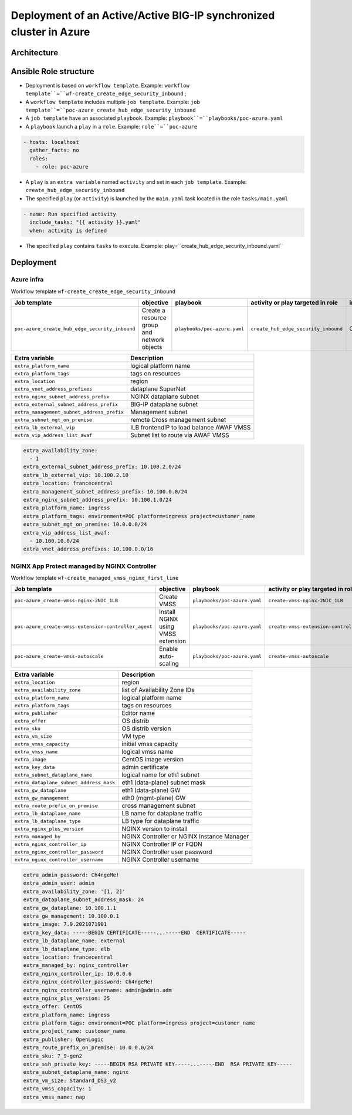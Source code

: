 Deployment of an Active/Active BIG-IP synchronized cluster in Azure
###################################################################

Architecture
*****************************************

.. image:: ./_pictures/tierII_access_path.png
   :align: center
   :width: 800
   :alt: Access path for TierI applications

.. image:: ./_pictures/tierI_access_path.png
   :align: center
   :width: 800
   :alt: Access path for TierI applications

.. image:: ./_pictures/routing_view.png
   :align: center
   :width: 800
   :alt: Routing view

.. contents:: Contents
    :local:

Ansible Role structure
**************
- Deployment is based on ``workflow template``. Example: ``workflow template``=``wf-create_create_edge_security_inbound`` ;
- A ``workflow template`` includes multiple ``job template``. Example: ``job template``=``poc-azure_create_hub_edge_security_inbound``
- A ``job template`` have an associated ``playbook``. Example: ``playbook``=``playbooks/poc-azure.yaml``
- A ``playbook`` launch a ``play`` in a ``role``. Example: ``role``=``poc-azure``

.. code:: yaml

    - hosts: localhost
      gather_facts: no
      roles:
        - role: poc-azure

- A ``play`` is an ``extra variable`` named ``activity`` and set in each ``job template``. Example: ``create_hub_edge_security_inbound``
- The specified ``play`` (or ``activity``) is launched by the ``main.yaml`` task located in the role ``tasks/main.yaml``

.. code:: yaml

    - name: Run specified activity
      include_tasks: "{{ activity }}.yaml"
      when: activity is defined

- The specified ``play`` contains ``tasks`` to execute. Example: play=``create_hub_edge_security_inbound.yaml``

Deployment
*****************************************

Azure infra
=========================================

Workflow template ``wf-create_create_edge_security_inbound``

=============================================================   =============================================       =============================================   =============================================   =============================================   =============================================
Job template                                                    objective                                           playbook                                        activity or play targeted in role               inventory                                       credential
=============================================================   =============================================       =============================================   =============================================   =============================================   =============================================
``poc-azure_create_hub_edge_security_inbound``                  Create a resource group and network objects         ``playbooks/poc-azure.yaml``                    ``create_hub_edge_security_inbound``            CMP_inv_CloudBuilderf5                          <Service Principal>
=============================================================   =============================================       =============================================   =============================================   =============================================   =============================================

==============================================  =============================================
Extra variable                                  Description
==============================================  =============================================
``extra_platform_name``                         logical platform name
``extra_platform_tags``                         tags on resources
``extra_location``                              region
``extra_vnet_address_prefixes``                 dataplane SuperNet
``extra_nginx_subnet_address_prefix``           NGINX dataplane subnet
``extra_external_subnet_address_prefix``        BIG-IP dataplane subnet
``extra_management_subnet_address_prefix``      Management subnet
``extra_subnet_mgt_on_premise``                 remote Cross management subnet
``extra_lb_external_vip``                       ILB frontendIP to load balance AWAF VMSS
``extra_vip_address_list_awaf``                 Subnet list to route via AWAF VMSS
==============================================  =============================================

.. code-block:: yaml

    extra_availability_zone:
      - 1
    extra_external_subnet_address_prefix: 10.100.2.0/24
    extra_lb_external_vip: 10.100.2.10
    extra_location: francecentral
    extra_management_subnet_address_prefix: 10.100.0.0/24
    extra_nginx_subnet_address_prefix: 10.100.1.0/24
    extra_platform_name: ingress
    extra_platform_tags: environment=POC platform=ingress project=customer_name
    extra_subnet_mgt_on_premise: 10.0.0.0/24
    extra_vip_address_list_awaf:
      - 10.100.10.0/24
    extra_vnet_address_prefixes: 10.100.0.0/16

NGINX App Protect managed by NGINX Controller
=============================================

Workflow template ``wf-create_managed_vmss_nginx_first_line``

=============================================================   =============================================       =============================================   =============================================   =============================================   =============================================
Job template                                                    objective                                           playbook                                        activity or play targeted in role               inventory                                       credential
=============================================================   =============================================       =============================================   =============================================   =============================================   =============================================
``poc-azure_create-vmss-nginx-2NIC_1LB``                        Create VMSS                                         ``playbooks/poc-azure.yaml``                    ``create-vmss-nginx-2NIC_1LB``                  CMP_inv_CloudBuilderf5                          <Service Principal>
``poc-azure_create-vmss-extension-controller_agent``            Install NGINX using VMSS extension                  ``playbooks/poc-azure.yaml``                    ``create-vmss-extension-controller_agent``      CMP_inv_CloudBuilderf5                          <Service Principal>
``poc-azure_create-vmss-autoscale``                             Enable auto-scaling                                 ``playbooks/poc-azure.yaml``                    ``create-vmss-autoscale``                       CMP_inv_CloudBuilderf5                          <Service Principal>
=============================================================   =============================================       =============================================   =============================================   =============================================   =============================================

==============================================  =============================================
Extra variable                                  Description
==============================================  =============================================
``extra_location``                              region
``extra_availability_zone``                     list of Availability Zone IDs
``extra_platform_name``                         logical platform name
``extra_platform_tags``                         tags on resources
``extra_publisher``                             Editor name
``extra_offer``                                 OS distrib
``extra_sku``                                   OS distrib version
``extra_vm_size``                               VM type
``extra_vmss_capacity``                         initial vmss capacity
``extra_vmss_name``                             logical vmss name
``extra_image``                                 CentOS image version
``extra_key_data``                              admin certificate
``extra_subnet_dataplane_name``                 logical name for eth1 subnet
``extra_dataplane_subnet_address_mask``         eth1 (data-plane) subnet mask
``extra_gw_dataplane``                          eth1 (data-plane) GW
``extra_gw_management``                         eth0 (mgmt-plane) GW
``extra_route_prefix_on_premise``               cross management subnet
``extra_lb_dataplane_name``                     LB name for dataplane traffic
``extra_lb_dataplane_type``                     LB type for dataplane traffic
``extra_nginx_plus_version``                    NGINX version to install
``extra_managed_by``                            NGINX Controller or NGINX Instance Manager
``extra_nginx_controller_ip``                   NGINX Controller IP or FQDN
``extra_nginx_controller_password``             NGINX Controller user password
``extra_nginx_controller_username``             NGINX Controller username
==============================================  =============================================

.. code-block:: yaml

    extra_admin_password: Ch4ngeMe!
    extra_admin_user: admin
    extra_availability_zone: '[1, 2]'
    extra_dataplane_subnet_address_mask: 24
    extra_gw_dataplane: 10.100.1.1
    extra_gw_management: 10.100.0.1
    extra_image: 7.9.2021071901
    extra_key_data: -----BEGIN CERTIFICATE-----...-----END  CERTIFICATE-----
    extra_lb_dataplane_name: external
    extra_lb_dataplane_type: elb
    extra_location: francecentral
    extra_managed_by: nginx_controller
    extra_nginx_controller_ip: 10.0.0.6
    extra_nginx_controller_password: Ch4ngeMe!
    extra_nginx_controller_username: admin@admin.adm
    extra_nginx_plus_version: 25
    extra_offer: CentOS
    extra_platform_name: ingress
    extra_platform_tags: environment=POC platform=ingress project=customer_name
    extra_project_name: customer_name
    extra_publisher: OpenLogic
    extra_route_prefix_on_premise: 10.0.0.0/24
    extra_sku: 7_9-gen2
    extra_ssh_private_key: -----BEGIN RSA PRIVATE KEY-----...-----END  RSA PRIVATE KEY-----
    extra_subnet_dataplane_name: nginx
    extra_vm_size: Standard_DS3_v2
    extra_vmss_capacity: 1
    extra_vmss_name: nap


